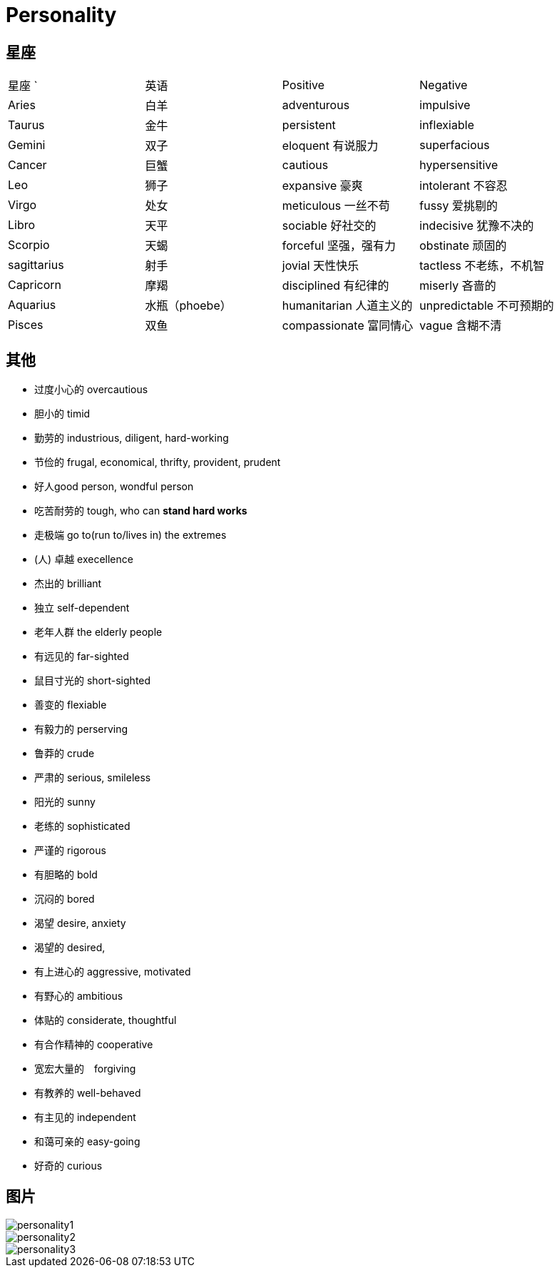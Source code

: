 = Personality

== 星座

|======================================================
| 星座     `| 英语      | Positive              | Negative 
| Aries     | 白羊      | adventurous           | impulsive
| Taurus    | 金牛      | persistent            | inflexiable
| Gemini    | 双子      | eloquent 有说服力     | superfacious 
| Cancer    | 巨蟹      | cautious              | hypersensitive
| Leo       | 狮子      | expansive 豪爽        | intolerant 不容忍
| Virgo     | 处女      | meticulous 一丝不苟   | fussy 爱挑剔的
| Libro     | 天平      | sociable 好社交的     | indecisive 犹豫不决的
| Scorpio   | 天蝎      | forceful 坚强，强有力 | obstinate 顽固的
| sagittarius | 射手    | jovial 天性快乐       | tactless 不老练，不机智
| Capricorn | 摩羯      | disciplined 有纪律的  | miserly 吝啬的
| Aquarius  | 水瓶（phoebe）      | humanitarian 人道主义的 | unpredictable 不可预期的
| Pisces    | 双鱼      | compassionate 富同情心| vague 含糊不清
|======================================================

== 其他

* 过度小心的 overcautious
* 胆小的 timid
* 勤劳的 industrious, diligent, hard-working
* 节俭的 frugal, economical, thrifty, provident, prudent
* 好人good person, wondful person
* 吃苦耐劳的 tough, who can *stand hard works*
* 走极端 go to(run to/lives in) the extremes
* (人) 卓越 execellence
* 杰出的 brilliant
* 独立 self-dependent
* 老年人群 the elderly people
* 有远见的 far-sighted
* 鼠目寸光的 short-sighted
* 善变的 flexiable
* 有毅力的 perserving
* 鲁莽的 crude
* 严肃的 serious, smileless
* 阳光的 sunny
* 老练的 sophisticated
* 严谨的 rigorous
* 有胆略的 bold
* 沉闷的 bored
* 渴望 desire, anxiety
* 渴望的 desired, 
* 有上进心的 aggressive, motivated
* 有野心的 ambitious
* 体贴的 considerate, thoughtful
* 有合作精神的 cooperative
* 宽宏大量的　forgiving
* 有教养的 well-behaved
* 有主见的 independent
* 和蔼可亲的 easy-going
* 好奇的 curious

== 图片

image::Reference/personality1.jpg[]

image::Reference/personality2.jpg[]

image::Reference/personality3.jpg[]